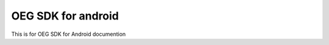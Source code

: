 OEG SDK for android
=======================================

This is for OEG SDK for Android documention
